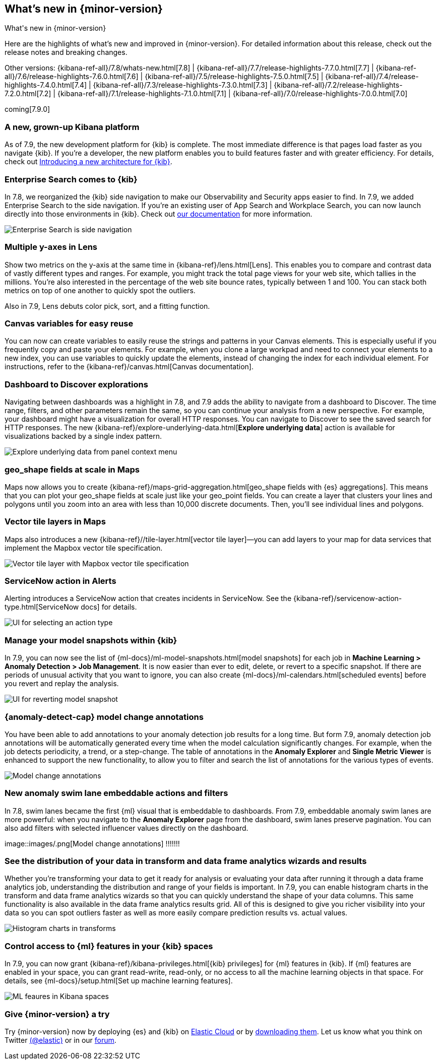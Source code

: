 [[whats-new]]
== What's new in {minor-version}
++++
<titleabbrev>What's new in {minor-version}</titleabbrev>
++++

Here are the highlights of what's new and improved in {minor-version}.
For detailed information about this release, check out the release
notes and breaking changes.

Other versions: {kibana-ref-all}/7.8/whats-new.html[7.8] | {kibana-ref-all}/7.7/release-highlights-7.7.0.html[7.7] |
{kibana-ref-all}/7.6/release-highlights-7.6.0.html[7.6] | {kibana-ref-all}/7.5/release-highlights-7.5.0.html[7.5] |
{kibana-ref-all}/7.4/release-highlights-7.4.0.html[7.4] | {kibana-ref-all}/7.3/release-highlights-7.3.0.html[7.3] | {kibana-ref-all}/7.2/release-highlights-7.2.0.html[7.2]
| {kibana-ref-all}/7.1/release-highlights-7.1.0.html[7.1] | {kibana-ref-all}/7.0/release-highlights-7.0.0.html[7.0]

coming[7.9.0]

//NOTE: The notable-highlights tagged regions are re-used in the
//Installation and Upgrade Guide

// tag::notable-highlights[]

[float]
[[new-platform-7-9]]
=== A new, grown-up Kibana platform

As of 7.9,
the new development platform
for {kib} is complete. The most immediate difference is
that pages load faster as you navigate {kib}. If you're a developer,
the new platform enables you to build features faster and with greater efficiency.
For details, check out
https://www.elastic.co/blog/introducing-a-new-architecture-for-kibana[Introducing
a new architecture for {kib}].

[float]
[[search-7-9]]
=== Enterprise Search comes to {kib}

In 7.8, we reorganized the {kib} side navigation to make our Observability
and Security apps easier to find. In 7.9, we added Enterprise Search
to the side navigation. If you're an existing user of App Search and
Workplace Search, you can now launch directly into those environments in {kib}.
Check out https://www.elastic.co/guide/en/app-search/current/index.html[our documentation]
for more information.

[role="screenshot"]
image::images/7.9-whats_new_search.png[Enterprise Search is side navigation]

[float]
[[lens-7-9]]
=== Multiple y-axes in Lens

Show two metrics on the y-axis at the same time in {kibana-ref}/lens.html[Lens].
This enables you to compare and contrast data of vastly different types and ranges.
For example, you might track the total page views for your web site,
which tallies in the millions. You're also interested
in the percentage of the web site bounce rates,
typically between 1 and 100. You can stack both metrics on top of one
another to quickly spot the outliers.

Also in 7.9, Lens debuts color pick, sort, and a fitting function.

[float]
[[canvas-7-9]]
=== Canvas variables for easy reuse

You can now can create variables to easily reuse the
strings and patterns in your Canvas elements. This is especially useful if you
frequently copy and paste your elements. For example, when you clone a large workpad and need
to connect your elements to a new index, you can use variables to quickly update the elements,
instead of changing the index for each individual element. For instructions, refer to the
{kibana-ref}/canvas.html[Canvas documentation].


[float]
[[dashboard-7-9]]
=== Dashboard to Discover explorations

Navigating between dashboards was a highlight in 7.8, and 7.9 adds
the ability to navigate from a dashboard to Discover.  The time range,
filters, and other parameters remain the same, so you can continue your
analysis from a new perspective. For example,
your dashboard might have a visualization for overall HTTP responses.
You can navigate to Discover to see the saved search
for HTTP responses. The new {kibana-ref}/explore-underlying-data.html[*Explore underlying data*]
action is available for visualizations
backed by a single index pattern.

[role="screenshot"]
image::images/explore_data_context_menu.png[Explore underlying data from panel context menu]

[float]
[[maps-7-9-geo-shape]]
=== geo_shape fields at scale in Maps

Maps now allows you to create {kibana-ref}/maps-grid-aggregation.html[geo_shape fields with {es} aggregations].
This means that you can plot your geo_shape fields at scale
just like your geo_point fields.
You can create a layer that clusters your lines and polygons until
you zoom into an area with less than 10,000 discrete documents. Then,
you’ll see individual lines and polygons.

[float]
[[maps-7-9-vector-tile]]
=== Vector tile layers in Maps

Maps also introduces a new {kibana-ref}//tile-layer.html[vector tile layer]&mdash;you can add
layers to your map for data services that implement the
Mapbox vector tile specification.

[role="screenshot"]
image::images/7.9-whats_new_maps.png[Vector tile layer with Mapbox vector tile specification]


[float]
[[alert-7-9]]
=== ServiceNow action in Alerts

Alerting introduces a ServiceNow action that creates incidents in ServiceNow.
See the {kibana-ref}/servicenow-action-type.html[ServiceNow docs]
for details.

[role="screenshot"]
image::images/alert-flyout-action-type-selection.png[UI for selecting an action type]


[float]
[[model-snapshots-7-9]]
=== Manage your model snapshots within {kib}

In 7.9, you can now see the list of 
{ml-docs}/ml-model-snapshots.html[model snapshots] for each job in **Machine 
Learning > Anomaly Detection > Job Management**. It is now easier than ever to 
edit, delete, or revert to a specific snapshot. If there are periods of unusual 
activity that you want to ignore, you can also create 
{ml-docs}/ml-calendars.html[scheduled events] before you revert and replay the 
analysis. 

[role="screenshot"]
image::images/revert-model-snapshot.png[UI for reverting model snapshot]


[float]
[[model-change-annotations-7-9]]
=== {anomaly-detect-cap} model change annotations

You have been able to add annotations to your anomaly detection job results for 
a long time. But form 7.9, anomaly detection job annotations will be 
automatically generated every time when the model calculation significantly 
changes. For example, when the job detects periodicity, a trend, or a 
step-change. The table of annotations in the **Anomaly Explorer** and **Single 
Metric Viewer** is enhanced to support the new functionality, to allow you to 
filter and search the list of annotations for the various types of events.

[role="screenshot"]
image::images/model_change_annotations.png[Model change annotations]

[float]
[[swim-lane-embeddable-actions-filters-7-9]]
=== New anomaly swim lane embeddable actions and filters

In 7.8, swim lanes became the first {ml} visual that is embeddable to 
dashboards. From 7.9, embeddable anomaly swim lanes are more powerful: when you 
navigate to the **Anomaly Explorer** page from the dashboard, swim lanes 
preserve pagination. You can also add filters with selected influencer values 
directly on the dashboard.

[role="screenshot"]
image::images/.png[Model change annotations] !!!!!!!

[float]
[[transform-data-frame-analytics-histogram-7-9]]
=== See the distribution of your data in transform and data frame analytics wizards and results

Whether you're transforming your data to get it ready for analysis or evaluating 
your data after running it through a data frame analytics job, understanding the 
distribution and range of your fields is important. In 7.9, you can enable 
histogram charts in the transform and data frame analytics wizards so that you 
can quickly understand the shape of your data columns. This same functionality 
is also available in the data frame analytics results grid. All of this is 
designed to give you richer visibility into your data so you can spot outliers 
faster as well as more easily compare prediction results vs. actual values.

[role="screenshot"]
image::images/histogram-transforms.png[Histogram charts in transforms]


[float]
[[ml-access-kibana-spaces]]
=== Control access to {ml} features in your {kib} spaces

In 7.9, you can now grant {kibana-ref}/kibana-privileges.html[{kib} privileges] 
for {ml} features in {kib}. If {ml} features are enabled in your space, you can 
grant read-write, read-only, or no access to all the machine learning objects in 
that space. For details, see 
{ml-docs}/setup.html[Set up machine learning features].

[role="screenshot"]
image::images/ml-space.png[ML feaures in Kibana spaces]


// end::notable-highlights[]

[float]
=== Give {minor-version} a try

Try {minor-version} now by deploying {es} and {kib} on
https://www.elastic.co/cloud/elasticsearch-service/signup[Elastic Cloud] or
by https://www.elastic.co/start[downloading them].
Let us know what you think on Twitter https://twitter.com/elastic[(@elastic)]
or in our https://discuss.elastic.co/c/elasticsearch[forum].
